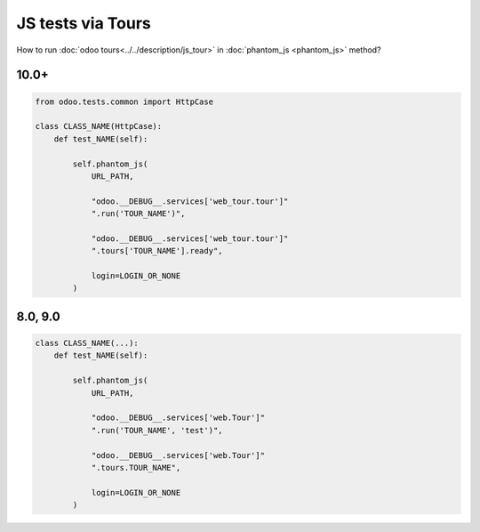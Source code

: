 ====================
 JS tests via Tours
====================

How to run :doc:`odoo tours<../../description/js_tour>` in :doc:`phantom_js <phantom_js>` method?

10.0+
=====

.. code-block:: python

    from odoo.tests.common import HttpCase

    class CLASS_NAME(HttpCase):
        def test_NAME(self):

            self.phantom_js(
                URL_PATH,

                "odoo.__DEBUG__.services['web_tour.tour']"
                ".run('TOUR_NAME')",

                "odoo.__DEBUG__.services['web_tour.tour']"
                ".tours['TOUR_NAME'].ready",

                login=LOGIN_OR_NONE
            )

8.0, 9.0
========

.. code-block:: python

        class CLASS_NAME(...):
            def test_NAME(self):

                self.phantom_js(
                    URL_PATH,

                    "odoo.__DEBUG__.services['web.Tour']"
                    ".run('TOUR_NAME', 'test')",

                    "odoo.__DEBUG__.services['web.Tour']"
                    ".tours.TOUR_NAME",

                    login=LOGIN_OR_NONE
                )


